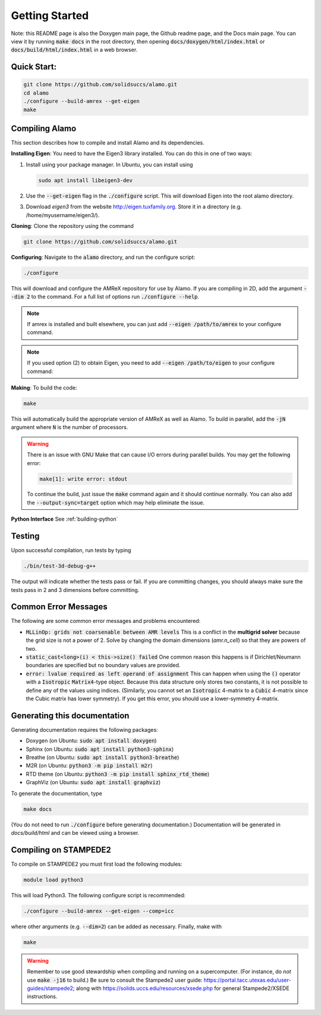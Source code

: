 Getting Started
===============

Note: this README page is also the Doxygen main page, the Github readme page, 
and the Docs main page.
You can view it by running :code:`make docs` in the root directory, then opening 
:code:`docs/doxygen/html/index.html` or :code:`docs/build/html/index.html` in a web browser. 

Quick Start:
------------

.. code-block::

    git clone https://github.com/solidsuccs/alamo.git
    cd alamo
    ./configure --build-amrex --get-eigen
    make


Compiling Alamo
---------------

This section describes how to compile and install Alamo and its dependencies.

**Installing Eigen**: You need to have the Eigen3 library installed. You can do this in one of two ways:

1.  Install using your package manager. In Ubuntu, you can install using

    .. code-block::

        sudo apt install libeigen3-dev

2.  Use the :code:`--get-eigen` flag in the :code:`./configure` script.
    This will download Eigen into the root alamo directory.

3. Download `eigen3` from the website http://eigen.tuxfamily.org.
   Store it in a directory (e.g. /home/myusername/eigen3/).

**Cloning**: Clone the repository using the command

.. code-block::

    git clone https://github.com/solidsuccs/alamo.git

**Configuring**: Navigate to the :code:`alamo` directory, and run the configure script:

.. code-block::

    ./configure

This will download and configure the AMReX repository for use by Alamo.
If you are compiling in 2D, add the argument :code:`--dim 2` to the command.
For a full list of options run :code:`./configure --help`.

.. NOTE:: 
    If amrex is installed and built elsewhere, you can just add 
    :code:`--eigen /path/to/amrex` to your configure command.

.. NOTE:: 
    If you used option (2) to obtain Eigen, you need to add 
    :code:`--eigen /path/to/eigen` to your configure command:

**Making**: To build the code:

.. code-block::

    make

This will automatically build the appropriate version of AMReX as well as Alamo.
To build in parallel, add the :code:`-jN` argument where :code:`N` is the number of processors.

.. WARNING::
    There is an issue with GNU Make that can cause I/O errors during parallel builds.
    You may get the following error:

    .. code-block::

        make[1]: write error: stdout

    To continue the build, just issue the :code:`make` command again and it should continue normally.
    You can also add the :code:`--output-sync=target` option which may help eliminate the issue.

**Python Interface** See :ref:`building-python`

Testing
-------

Upon successful compilation, run tests by typing

.. code-block::

    ./bin/test-3d-debug-g++

The output will indicate whether the tests pass or fail.
If you are committing changes, you should always make sure the tests pass in 2 and 3 dimensions before committing.

Common Error Messages
---------------------

The following are some common error messages and problems encountered:

* :code:`MLLinOp: grids not coarsenable between AMR levels`
  This is a conflict in the **multigrid solver** because the grid size is not a power of 2.
  Solve by changing the domain dimensions (`amr.n_cell`) so that they are powers of two.

* :code:`static_cast<long>(i) < this->size() failed`
  One common reason this happens is if Dirichlet/Neumann
  boundaries are specified but no boundary values are provided.

* :code:`error: lvalue required as left operand of assignment`
  This can happen when using the :code:`()` operator with a :code:`Isotropic` :code:`Matrix4`-type object.
  Because this data structure only stores two constants, it is not possible to define any of the values using
  indices. 
  (Similarly, you cannot set an :code:`Isotropic` 4-matrix to a :code:`Cubic` 4-matrix since the Cubic
  matrix has lower symmetry).
  If you get this error, you should use a lower-symmetry 4-matrix.

Generating this documentation
-----------------------------

Generating documentation requires the following packages:

* Doxygen (on Ubuntu: :code:`sudo apt install doxygen`)
* Sphinx (on Ubuntu: :code:`sudo apt install python3-sphinx`)
* Breathe (on Ubuntu: :code:`sudo apt install python3-breathe`)
* M2R (on Ubuntu: :code:`python3 -m pip install m2r`)
* RTD theme (on Ubuntu: :code:`python3 -m pip install sphinx_rtd_theme`)
* GraphViz (on Ubuntu: :code:`sudo apt install graphviz`)

To generate the documentation, type

.. code-block::

    make docs

(You do not need to run :code:`./configure` before generating documentation.)
Documentation will be generated in `docs/build/html` and can be viewed using a browser.

Compiling on STAMPEDE2
----------------------

To compile on STAMPEDE2 you must first load the following modules:

.. code-block::

    module load python3

This will load Python3.
The following configure script is recommended:

.. code-block::

    ./configure --build-amrex --get-eigen --comp=icc

where other arguments (e.g. :code:`--dim=2`) can be added as necessary.
Finally, make with

.. code-block::

    make

.. WARNING::
   Remember to use good stewardship when compiling and running on a supercomputer.
   (For instance, do *not* use :code:`make -j16` to build.)
   Be sure to consult the Stampede2 user guide: https://portal.tacc.utexas.edu/user-guides/stampede2;
   along with https://solids.uccs.edu/resources/xsede.php for general Stampede2/XSEDE instructions.
   

